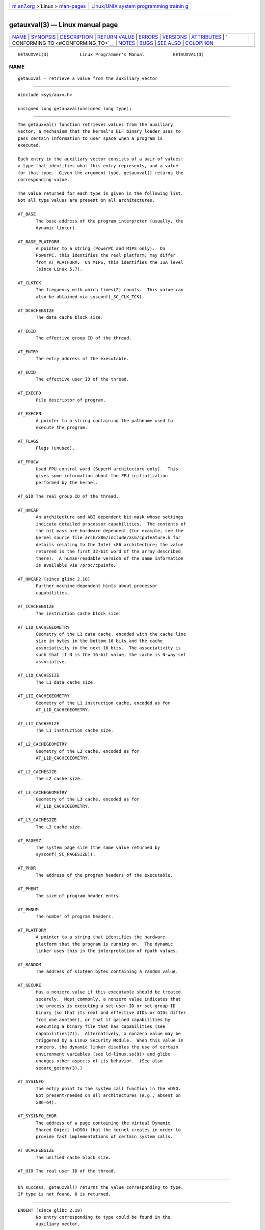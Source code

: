 .. container:: page-top

.. container:: nav-bar

   +----------------------------------+----------------------------------+
   | `m                               | `Linux/UNIX system programming   |
   | an7.org <../../../index.html>`__ | trainin                          |
   | > Linux >                        | g <http://man7.org/training/>`__ |
   | `man-pages <../index.html>`__    |                                  |
   +----------------------------------+----------------------------------+

--------------

getauxval(3) — Linux manual page
================================

+-----------------------------------+-----------------------------------+
| `NAME <#NAME>`__ \|               |                                   |
| `SYNOPSIS <#SYNOPSIS>`__ \|       |                                   |
| `DESCRIPTION <#DESCRIPTION>`__ \| |                                   |
| `RETURN VALUE <#RETURN_VALUE>`__  |                                   |
| \| `ERRORS <#ERRORS>`__ \|        |                                   |
| `VERSIONS <#VERSIONS>`__ \|       |                                   |
| `ATTRIBUTES <#ATTRIBUTES>`__ \|   |                                   |
| `                                 |                                   |
| CONFORMING TO <#CONFORMING_TO>`__ |                                   |
| \| `NOTES <#NOTES>`__ \|          |                                   |
| `BUGS <#BUGS>`__ \|               |                                   |
| `SEE ALSO <#SEE_ALSO>`__ \|       |                                   |
| `COLOPHON <#COLOPHON>`__          |                                   |
+-----------------------------------+-----------------------------------+
| .. container:: man-search-box     |                                   |
+-----------------------------------+-----------------------------------+

::

   GETAUXVAL(3)            Linux Programmer's Manual           GETAUXVAL(3)

NAME
-------------------------------------------------

::

          getauxval - retrieve a value from the auxiliary vector


---------------------------------------------------------

::

          #include <sys/auxv.h>

          unsigned long getauxval(unsigned long type);


---------------------------------------------------------------

::

          The getauxval() function retrieves values from the auxiliary
          vector, a mechanism that the kernel's ELF binary loader uses to
          pass certain information to user space when a program is
          executed.

          Each entry in the auxiliary vector consists of a pair of values:
          a type that identifies what this entry represents, and a value
          for that type.  Given the argument type, getauxval() returns the
          corresponding value.

          The value returned for each type is given in the following list.
          Not all type values are present on all architectures.

          AT_BASE
                 The base address of the program interpreter (usually, the
                 dynamic linker).

          AT_BASE_PLATFORM
                 A pointer to a string (PowerPC and MIPS only).  On
                 PowerPC, this identifies the real platform; may differ
                 from AT_PLATFORM.  On MIPS, this identifies the ISA level
                 (since Linux 5.7).

          AT_CLKTCK
                 The frequency with which times(2) counts.  This value can
                 also be obtained via sysconf(_SC_CLK_TCK).

          AT_DCACHEBSIZE
                 The data cache block size.

          AT_EGID
                 The effective group ID of the thread.

          AT_ENTRY
                 The entry address of the executable.

          AT_EUID
                 The effective user ID of the thread.

          AT_EXECFD
                 File descriptor of program.

          AT_EXECFN
                 A pointer to a string containing the pathname used to
                 execute the program.

          AT_FLAGS
                 Flags (unused).

          AT_FPUCW
                 Used FPU control word (SuperH architecture only).  This
                 gives some information about the FPU initialization
                 performed by the kernel.

          AT_GID The real group ID of the thread.

          AT_HWCAP
                 An architecture and ABI dependent bit-mask whose settings
                 indicate detailed processor capabilities.  The contents of
                 the bit mask are hardware dependent (for example, see the
                 kernel source file arch/x86/include/asm/cpufeature.h for
                 details relating to the Intel x86 architecture; the value
                 returned is the first 32-bit word of the array described
                 there).  A human-readable version of the same information
                 is available via /proc/cpuinfo.

          AT_HWCAP2 (since glibc 2.18)
                 Further machine-dependent hints about processor
                 capabilities.

          AT_ICACHEBSIZE
                 The instruction cache block size.

          AT_L1D_CACHEGEOMETRY
                 Geometry of the L1 data cache, encoded with the cache line
                 size in bytes in the bottom 16 bits and the cache
                 associativity in the next 16 bits.  The associativity is
                 such that if N is the 16-bit value, the cache is N-way set
                 associative.

          AT_L1D_CACHESIZE
                 The L1 data cache size.

          AT_L1I_CACHEGEOMETRY
                 Geometry of the L1 instruction cache, encoded as for
                 AT_L1D_CACHEGEOMETRY.

          AT_L1I_CACHESIZE
                 The L1 instruction cache size.

          AT_L2_CACHEGEOMETRY
                 Geometry of the L2 cache, encoded as for
                 AT_L1D_CACHEGEOMETRY.

          AT_L2_CACHESIZE
                 The L2 cache size.

          AT_L3_CACHEGEOMETRY
                 Geometry of the L3 cache, encoded as for
                 AT_L1D_CACHEGEOMETRY.

          AT_L3_CACHESIZE
                 The L3 cache size.

          AT_PAGESZ
                 The system page size (the same value returned by
                 sysconf(_SC_PAGESIZE)).

          AT_PHDR
                 The address of the program headers of the executable.

          AT_PHENT
                 The size of program header entry.

          AT_PHNUM
                 The number of program headers.

          AT_PLATFORM
                 A pointer to a string that identifies the hardware
                 platform that the program is running on.  The dynamic
                 linker uses this in the interpretation of rpath values.

          AT_RANDOM
                 The address of sixteen bytes containing a random value.

          AT_SECURE
                 Has a nonzero value if this executable should be treated
                 securely.  Most commonly, a nonzero value indicates that
                 the process is executing a set-user-ID or set-group-ID
                 binary (so that its real and effective UIDs or GIDs differ
                 from one another), or that it gained capabilities by
                 executing a binary file that has capabilities (see
                 capabilities(7)).  Alternatively, a nonzero value may be
                 triggered by a Linux Security Module.  When this value is
                 nonzero, the dynamic linker disables the use of certain
                 environment variables (see ld-linux.so(8)) and glibc
                 changes other aspects of its behavior.  (See also
                 secure_getenv(3).)

          AT_SYSINFO
                 The entry point to the system call function in the vDSO.
                 Not present/needed on all architectures (e.g., absent on
                 x86-64).

          AT_SYSINFO_EHDR
                 The address of a page containing the virtual Dynamic
                 Shared Object (vDSO) that the kernel creates in order to
                 provide fast implementations of certain system calls.

          AT_UCACHEBSIZE
                 The unified cache block size.

          AT_UID The real user ID of the thread.


-----------------------------------------------------------------

::

          On success, getauxval() returns the value corresponding to type.
          If type is not found, 0 is returned.


-----------------------------------------------------

::

          ENOENT (since glibc 2.19)
                 No entry corresponding to type could be found in the
                 auxiliary vector.


---------------------------------------------------------

::

          The getauxval() function was added to glibc in version 2.16.


-------------------------------------------------------------

::

          For an explanation of the terms used in this section, see
          attributes(7).

          ┌──────────────────────────────────────┬───────────────┬─────────┐
          │Interface                             │ Attribute     │ Value   │
          ├──────────────────────────────────────┼───────────────┼─────────┤
          │getauxval()                           │ Thread safety │ MT-Safe │
          └──────────────────────────────────────┴───────────────┴─────────┘


-------------------------------------------------------------------

::

          This function is a nonstandard glibc extension.


---------------------------------------------------

::

          The primary consumer of the information in the auxiliary vector
          is the dynamic linker, ld-linux.so(8).  The auxiliary vector is a
          convenient and efficient shortcut that allows the kernel to
          communicate a certain set of standard information that the
          dynamic linker usually or always needs.  In some cases, the same
          information could be obtained by system calls, but using the
          auxiliary vector is cheaper.

          The auxiliary vector resides just above the argument list and
          environment in the process address space.  The auxiliary vector
          supplied to a program can be viewed by setting the LD_SHOW_AUXV
          environment variable when running a program:

              $ LD_SHOW_AUXV=1 sleep 1

          The auxiliary vector of any process can (subject to file
          permissions) be obtained via /proc/[pid]/auxv; see proc(5) for
          more information.


-------------------------------------------------

::

          Before the addition of the ENOENT error in glibc 2.19, there was
          no way to unambiguously distinguish the case where type could not
          be found from the case where the value corresponding to type was
          zero.


---------------------------------------------------------

::

          execve(2), secure_getenv(3), vdso(7), ld-linux.so(8)

COLOPHON
---------------------------------------------------------

::

          This page is part of release 5.13 of the Linux man-pages project.
          A description of the project, information about reporting bugs,
          and the latest version of this page, can be found at
          https://www.kernel.org/doc/man-pages/.

   GNU                            2021-08-27                   GETAUXVAL(3)

--------------

Pages that refer to this page: `execve(2) <../man2/execve.2.html>`__, 
`getunwind(2) <../man2/getunwind.2.html>`__, 
`getenv(3) <../man3/getenv.3.html>`__, 
`proc(5) <../man5/proc.5.html>`__,  `libc(7) <../man7/libc.7.html>`__, 
`random(7) <../man7/random.7.html>`__, 
`vdso(7) <../man7/vdso.7.html>`__,  `ld.so(8) <../man8/ld.so.8.html>`__

--------------

`Copyright and license for this manual
page <../man3/getauxval.3.license.html>`__

--------------

.. container:: footer

   +-----------------------+-----------------------+-----------------------+
   | HTML rendering        |                       | |Cover of TLPI|       |
   | created 2021-08-27 by |                       |                       |
   | `Michael              |                       |                       |
   | Ker                   |                       |                       |
   | risk <https://man7.or |                       |                       |
   | g/mtk/index.html>`__, |                       |                       |
   | author of `The Linux  |                       |                       |
   | Programming           |                       |                       |
   | Interface <https:     |                       |                       |
   | //man7.org/tlpi/>`__, |                       |                       |
   | maintainer of the     |                       |                       |
   | `Linux man-pages      |                       |                       |
   | project <             |                       |                       |
   | https://www.kernel.or |                       |                       |
   | g/doc/man-pages/>`__. |                       |                       |
   |                       |                       |                       |
   | For details of        |                       |                       |
   | in-depth **Linux/UNIX |                       |                       |
   | system programming    |                       |                       |
   | training courses**    |                       |                       |
   | that I teach, look    |                       |                       |
   | `here <https://ma     |                       |                       |
   | n7.org/training/>`__. |                       |                       |
   |                       |                       |                       |
   | Hosting by `jambit    |                       |                       |
   | GmbH                  |                       |                       |
   | <https://www.jambit.c |                       |                       |
   | om/index_en.html>`__. |                       |                       |
   +-----------------------+-----------------------+-----------------------+

--------------

.. container:: statcounter

   |Web Analytics Made Easy - StatCounter|

.. |Cover of TLPI| image:: https://man7.org/tlpi/cover/TLPI-front-cover-vsmall.png
   :target: https://man7.org/tlpi/
.. |Web Analytics Made Easy - StatCounter| image:: https://c.statcounter.com/7422636/0/9b6714ff/1/
   :class: statcounter
   :target: https://statcounter.com/

